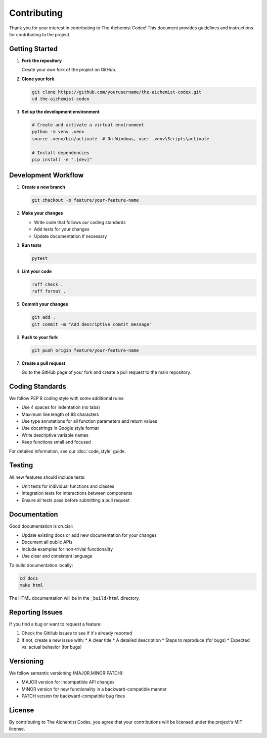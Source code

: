 Contributing
============

Thank you for your interest in contributing to The Aichemist Codex! This document provides guidelines and instructions for contributing to the project.

Getting Started
--------------

1. **Fork the repository**

   Create your own fork of the project on GitHub.

2. **Clone your fork**

   .. code-block:: bash

      git clone https://github.com/yourusername/the-aichemist-codex.git
      cd the-aichemist-codex

3. **Set up the development environment**

   .. code-block:: bash

      # Create and activate a virtual environment
      python -m venv .venv
      source .venv/bin/activate  # On Windows, use: .venv\Scripts\activate

      # Install dependencies
      pip install -e ".[dev]"

Development Workflow
------------------

1. **Create a new branch**

   .. code-block:: bash

      git checkout -b feature/your-feature-name

2. **Make your changes**

   * Write code that follows our coding standards
   * Add tests for your changes
   * Update documentation if necessary

3. **Run tests**

   .. code-block:: bash

      pytest

4. **Lint your code**

   .. code-block:: bash

      ruff check .
      ruff format .

5. **Commit your changes**

   .. code-block:: bash

      git add .
      git commit -m "Add descriptive commit message"

6. **Push to your fork**

   .. code-block:: bash

      git push origin feature/your-feature-name

7. **Create a pull request**

   Go to the GitHub page of your fork and create a pull request to the main repository.

Coding Standards
--------------

We follow PEP 8 coding style with some additional rules:

* Use 4 spaces for indentation (no tabs)
* Maximum line length of 88 characters
* Use type annotations for all function parameters and return values
* Use docstrings in Google style format
* Write descriptive variable names
* Keep functions small and focused

For detailed information, see our :doc:`code_style` guide.

Testing
------

All new features should include tests:

* Unit tests for individual functions and classes
* Integration tests for interactions between components
* Ensure all tests pass before submitting a pull request

Documentation
------------

Good documentation is crucial:

* Update existing docs or add new documentation for your changes
* Document all public APIs
* Include examples for non-trivial functionality
* Use clear and consistent language

To build documentation locally:

.. code-block:: bash

   cd docs
   make html

The HTML documentation will be in the ``_build/html`` directory.

Reporting Issues
--------------

If you find a bug or want to request a feature:

1. Check the GitHub issues to see if it's already reported
2. If not, create a new issue with:
   * A clear title
   * A detailed description
   * Steps to reproduce (for bugs)
   * Expected vs. actual behavior (for bugs)

Versioning
---------

We follow semantic versioning (MAJOR.MINOR.PATCH):

* MAJOR version for incompatible API changes
* MINOR version for new functionality in a backward-compatible manner
* PATCH version for backward-compatible bug fixes

License
------

By contributing to The Aichemist Codex, you agree that your contributions will be licensed under the project's MIT license.

